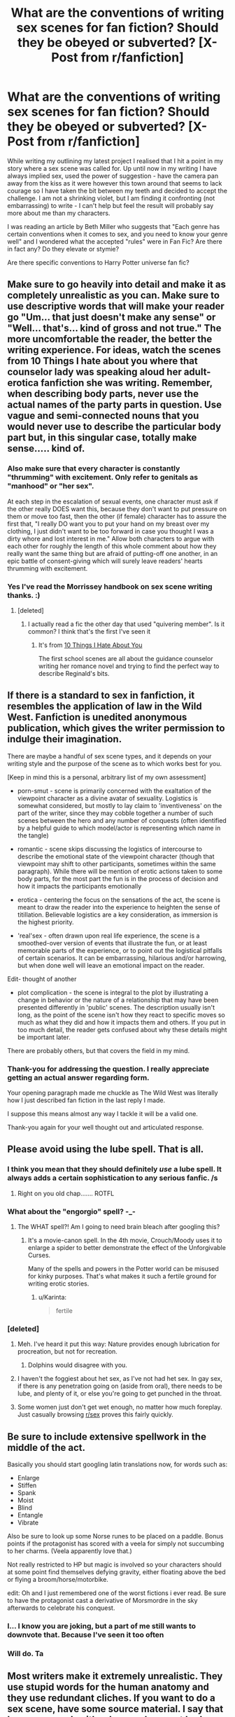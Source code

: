 #+TITLE: What are the conventions of writing sex scenes for fan fiction? Should they be obeyed or subverted? [X-Post from r/fanfiction]

* What are the conventions of writing sex scenes for fan fiction? Should they be obeyed or subverted? [X-Post from r/fanfiction]
:PROPERTIES:
:Author: Judy-Lee
:Score: 14
:DateUnix: 1458288768.0
:DateShort: 2016-Mar-18
:FlairText: Discussion
:END:
While writing my outlining my latest project I realised that I hit a point in my story where a sex scene was called for. Up until now in my writing I have always implied sex, used the power of suggestion - have the camera pan away from the kiss as it were however this town around that seems to lack courage so I have taken the bit between my teeth and decided to accept the challenge. I am not a shrinking violet, but I am finding it confronting (not embarrassing) to write - I can't help but feel the result will probably say more about me than my characters.

I was reading an article by Beth Miller who suggests that "Each genre has certain conventions when it comes to sex, and you need to know your genre well" and I wondered what the accepted "rules" were in Fan Fic? Are there in fact any? Do they elevate or stymie?

Are there specific conventions to Harry Potter universe fan fic?


** Make sure to go heavily into detail and make it as completely unrealistic as you can. Make sure to use descriptive words that will make your reader go "Um... that just doesn't make any sense" or "Well... that's... kind of gross and not true." The more uncomfortable the reader, the better the writing experience. For ideas, watch the scenes from 10 Things I hate about you where that counselor lady was speaking aloud her adult-erotica fanfiction she was writing. Remember, when describing body parts, never use the actual names of the party parts in question. Use vague and semi-connected nouns that you would never use to describe the particular body part but, in this singular case, totally make sense..... kind of.
:PROPERTIES:
:Author: BlueApple10
:Score: 18
:DateUnix: 1458294084.0
:DateShort: 2016-Mar-18
:END:

*** Also make sure that every character is constantly "thrumming" with excitement. Only refer to genitals as "manhood" or "her sex".

At each step in the escalation of sexual events, one character must ask if the other really DOES want this, because they don't want to put pressure on them or move too fast, then the other (if female) character has to assure the first that, "I really DO want you to put your hand on my breast over my clothing, I just didn't want to be too forward in case you thought I was a dirty whore and lost interest in me." Allow both characters to argue with each other for roughly the length of this whole comment about how they really want the same thing but are afraid of putting-off one another, in an epic battle of consent-giving which will surely leave readers' hearts thrumming with excitement.
:PROPERTIES:
:Author: andtheasswasfat
:Score: 9
:DateUnix: 1458333834.0
:DateShort: 2016-Mar-19
:END:


*** Yes I've read the Morrissey handbook on sex scene writing thanks. :)
:PROPERTIES:
:Author: Judy-Lee
:Score: 5
:DateUnix: 1458295629.0
:DateShort: 2016-Mar-18
:END:

**** [deleted]
:PROPERTIES:
:Score: 11
:DateUnix: 1458296965.0
:DateShort: 2016-Mar-18
:END:

***** I actually read a fic the other day that used "quivering member". Is it common? I think that's the first I've seen it
:PROPERTIES:
:Score: 2
:DateUnix: 1458487149.0
:DateShort: 2016-Mar-20
:END:

****** It's from [[http://youtu.be/Gs8LFwViPmo][10 Things I Hate About You]]

The first school scenes are all about the guidance counselor writing her romance novel and trying to find the perfect way to describe Reginald's bits.
:PROPERTIES:
:Author: Meiyouxiangjiao
:Score: 2
:DateUnix: 1458605397.0
:DateShort: 2016-Mar-22
:END:


** If there is a standard to sex in fanfiction, it resembles the application of law in the Wild West. Fanfiction is unedited anonymous publication, which gives the writer permission to indulge their imagination.

There are maybe a handful of sex scene types, and it depends on your writing style and the purpose of the scene as to which works best for you.

[Keep in mind this is a personal, arbitrary list of my own assessment]

- porn-smut - scene is primarily concerned with the exaltation of the viewpoint character as a divine avatar of sexuality. Logistics is somewhat considered, but mostly to lay claim to 'inventiveness' on the part of the writer, since they may cobble together a number of such scenes between the hero and any number of conquests (often identified by a helpful guide to which model/actor is representing which name in the tangle)

- romantic - scene skips discussing the logistics of intercourse to describe the emotional state of the viewpoint character (though that viewpoint may shift to other participants, sometimes within the same paragraph). While there will be mention of erotic actions taken to some body parts, for the most part the fun is in the process of decision and how it impacts the participants emotionally

- erotica - centering the focus on the sensations of the act, the scene is meant to draw the reader into the experience to heighten the sense of titillation. Believable logistics are a key consideration, as immersion is the highest priority.

- 'real'sex - often drawn upon real life experience, the scene is a smoothed-over version of events that illustrate the fun, or at least memorable parts of the experience, or to point out the logistical pitfalls of certain scenarios. It can be embarrassing, hilarious and/or harrowing, but when done well will leave an emotional impact on the reader.

Edit- thought of another

- plot complication - the scene is integral to the plot by illustrating a change in behavior or the nature of a relationship that may have been presented differently in 'public' scenes. The description usually isn't long, as the point of the scene isn't how they react to specific moves so much as what they did and how it impacts them and others. If you put in too much detail, the reader gets confused about why these details might be important later.

There are probably others, but that covers the field in my mind.
:PROPERTIES:
:Author: wordhammer
:Score: 15
:DateUnix: 1458314351.0
:DateShort: 2016-Mar-18
:END:

*** Thank-you for addressing the question. I really appreciate getting an actual answer regarding form.

Your opening paragraph made me chuckle as The Wild West was literally how I just described fan fiction in the last reply I made.

I suppose this means almost any way I tackle it will be a valid one.

Thank-you again for your well thought out and articulated response.
:PROPERTIES:
:Author: Judy-Lee
:Score: 7
:DateUnix: 1458315502.0
:DateShort: 2016-Mar-18
:END:


** Please avoid using the lube spell. That is all.
:PROPERTIES:
:Author: dsarma
:Score: 27
:DateUnix: 1458301168.0
:DateShort: 2016-Mar-18
:END:

*** I think you mean that they should definitely /use/ a lube spell. It always adds a certain sophistication to any serious fanfic. /s
:PROPERTIES:
:Author: ForgotMyLastPasscode
:Score: 15
:DateUnix: 1458301492.0
:DateShort: 2016-Mar-18
:END:

**** Right on you old chap....... ROTFL
:PROPERTIES:
:Author: 0Foxy0Engineer0
:Score: 3
:DateUnix: 1458307391.0
:DateShort: 2016-Mar-18
:END:


*** What about the "engorgio" spell? -_-
:PROPERTIES:
:Author: jeffhawke
:Score: 7
:DateUnix: 1458311261.0
:DateShort: 2016-Mar-18
:END:

**** The WHAT spell?! Am I going to need brain bleach after googling this?
:PROPERTIES:
:Author: dsarma
:Score: 5
:DateUnix: 1458311425.0
:DateShort: 2016-Mar-18
:END:

***** It's a movie-canon spell. In the 4th movie, Crouch/Moody uses it to enlarge a spider to better demonstrate the effect of the Unforgivable Curses.

Many of the spells and powers in the Potter world can be misused for kinky purposes. That's what makes it such a fertile ground for writing erotic stories.
:PROPERTIES:
:Author: wordhammer
:Score: 11
:DateUnix: 1458312723.0
:DateShort: 2016-Mar-18
:END:

****** u/Karinta:
#+begin_quote
  fertile
#+end_quote
:PROPERTIES:
:Author: Karinta
:Score: 5
:DateUnix: 1458361002.0
:DateShort: 2016-Mar-19
:END:


*** [deleted]
:PROPERTIES:
:Score: 0
:DateUnix: 1458310882.0
:DateShort: 2016-Mar-18
:END:

**** Meh. I've heard it put this way: Nature provides enough lubrication for procreation, but not for recreation.
:PROPERTIES:
:Author: LocalMadman
:Score: 8
:DateUnix: 1458327118.0
:DateShort: 2016-Mar-18
:END:

***** Dolphins would disagree with you.
:PROPERTIES:
:Author: Obversa
:Score: 1
:DateUnix: 1458445760.0
:DateShort: 2016-Mar-20
:END:


**** I haven't the foggiest about het sex, as I've not had het sex. In gay sex, if there is any penetration going on (aside from oral), there needs to be lube, and plenty of it, or else you're going to get punched in the throat.
:PROPERTIES:
:Author: dsarma
:Score: 12
:DateUnix: 1458311399.0
:DateShort: 2016-Mar-18
:END:


**** Some women just don't get wet enough, no matter how much foreplay. Just casually browsing [[/r/sex][r/sex]] proves this fairly quickly.
:PROPERTIES:
:Author: BobVosh
:Score: 7
:DateUnix: 1458327270.0
:DateShort: 2016-Mar-18
:END:


** Be sure to include extensive spellwork in the middle of the act.

Basically you should start googling latin translations now, for words such as:

- Enlarge
- Stiffen
- Spank
- Moist
- Blind
- Entangle
- Vibrate

Also be sure to look up some Norse runes to be placed on a paddle. Bonus points if the protagonist has scored with a veela for simply not succumbing to her charms. (Veela apparently love that.)

Not really restricted to HP but magic is involved so your characters should at some point find themselves defying gravity, either floating above the bed or flying a broom/horse/motorbike.

edit: Oh and I just remembered one of the worst fictions i ever read. Be sure to have the protagonist cast a derivative of Morsmordre in the sky afterwards to celebrate his conquest.
:PROPERTIES:
:Author: TyrialFrost
:Score: 9
:DateUnix: 1458313053.0
:DateShort: 2016-Mar-18
:END:

*** I... I know you are joking, but a part of me still wants to downvote that. Because I've seen it too often
:PROPERTIES:
:Author: mishystellar
:Score: 9
:DateUnix: 1458315171.0
:DateShort: 2016-Mar-18
:END:


*** Will do. Ta
:PROPERTIES:
:Author: Judy-Lee
:Score: 6
:DateUnix: 1458315547.0
:DateShort: 2016-Mar-18
:END:


** Most writers make it extremely unrealistic. They use stupid words for the human anatomy and they use redundant cliches. If you want to do a sex scene, have some source material. I say that because people either have or have not had sex. If you have, pull from that experience. If not, find a quality erotica (porn and 50 Shades are not good source material) and read how they convey the scene. Make it appropriate. A virgin most likely will not be able to do a ton of stuff and absolutely will not be a sex god. Sex scenes can be done well and they can be appropriately handled in HP fanfic, but gods help me if I have to read another sentence about his mast being eased into her warm cave....

I appologize, I went on a rant. Smut kinda drives me nuts.
:PROPERTIES:
:Author: 12th_companion
:Score: 6
:DateUnix: 1458304923.0
:DateShort: 2016-Mar-18
:END:

*** Lol. I'm a 40 year old, married woman with 2 kids and an adventurous past... I have experience enough to know good sex from bad from that which defies the laws of physics. I see now that cliche and poor euphemism are a running thread in the way people perceive sex is written in FF.

But are all sex scenes smut in your opinion? I tend to think not. I know people looking for quick fap material are unlikely to wade through the rest of the plot for the one scene in my story just as we break into act 3. The sex is intended to be sexy but it says more about the emotional context of the characters than I tend to think of "smut" as doing which to mind exists purely for titilation.

I guess that goes to the question. Is "smut" the predominant convention in the presentation of sex in FF?
:PROPERTIES:
:Author: Judy-Lee
:Score: 5
:DateUnix: 1458313523.0
:DateShort: 2016-Mar-18
:END:

**** What I have found, and it might be different in other's experience, that "sex" and "smut" are terms that can be used interchangeably. In my opinion, sex and smut are different, like you said, but a good chunk of authors don't recognize that difference.

It is good to hear that there are authors out there that have knowledge. My experience with sex scenes is they are written by those with no experience or knowledge of how this really goes. In general, I think these scenes are one of the hardest to do well. Some can, but not many unfortunately.
:PROPERTIES:
:Author: 12th_companion
:Score: 4
:DateUnix: 1458314407.0
:DateShort: 2016-Mar-18
:END:

***** Agreed.
:PROPERTIES:
:Author: Judy-Lee
:Score: 2
:DateUnix: 1458315144.0
:DateShort: 2016-Mar-18
:END:


** The general convention is that sex scenes in fanfiction are terrible and require a void in your brain where knowledge of human anatomy would be. Please subvert them.
:PROPERTIES:
:Author: ThatEconGuy
:Score: 20
:DateUnix: 1458290240.0
:DateShort: 2016-Mar-18
:END:

*** Lol. Will do.
:PROPERTIES:
:Author: Judy-Lee
:Score: 5
:DateUnix: 1458291243.0
:DateShort: 2016-Mar-18
:END:

**** Write the most ideal sex scene without crossing the line into unrealistic. Real life + some extra spice if you will.

Lots of fanfic authors don't know good, bad, or any sex. Some of them don't even understand anatomy. No shame in brushing over the details if you need.
:PROPERTIES:
:Author: DZCreeper
:Score: 9
:DateUnix: 1458291872.0
:DateShort: 2016-Mar-18
:END:

***** Lol. I'm a 40 year old, married, mother of two, who has led an adventurous life. So knowing good sex, from bad, from imaginary is not a problem, but thank-you so much, your first point is on the money I think.
:PROPERTIES:
:Author: Judy-Lee
:Score: 7
:DateUnix: 1458292255.0
:DateShort: 2016-Mar-18
:END:

****** Just make it realistic. No weird virgin blood rituals, no struggling because he's too big stuff, no odd and impossible positions. If it's real it will be good. And not just the sex be real but the emotions and the words said need to be real. No over the top yelling of how God like the person is or instant love and attraction (unless a love potion is involved) just keep it as real and down to earth as possibl
:PROPERTIES:
:Score: 11
:DateUnix: 1458301477.0
:DateShort: 2016-Mar-18
:END:

******* And don't use a spell to extend the orgasm, that just made me close the tab and say "No. Enough of this."
:PROPERTIES:
:Author: Hpfm2
:Score: 9
:DateUnix: 1458302996.0
:DateShort: 2016-Mar-18
:END:

******** Link? I've yet to see this and therefore am obligated to read an example.
:PROPERTIES:
:Author: DZCreeper
:Score: 4
:DateUnix: 1458330621.0
:DateShort: 2016-Mar-18
:END:

********* I want you to know how filthy I feel for having read that again.

[[https://www.fanfiction.net/s/4068153/14/Harry-Potter-and-the-Wastelands-of-Time]]

If you just want the specific quote

#+begin_quote
  Every little sound Tonks made, small panting sounds and breathless moans, drove me one notch higher. I could feel the end coming -- too soon, far too soon -- yet not soon enough. She shuddered beneath me, her breath hitching and strained, and a rush of warmth between us sent me spiralling right over the edge.

  I grasped for my wand and, through half-breaths managed to gasp, "Tempus Innoxia!" An envelope of pale green light surrounded our waists, and the greatest spell ever invented (ever) slowed the biological reactions, the physical pleasure -- the breaking orgasm -- of our act.
#+end_quote
:PROPERTIES:
:Author: Hpfm2
:Score: 4
:DateUnix: 1458331141.0
:DateShort: 2016-Mar-18
:END:


******** What????
:PROPERTIES:
:Author: midasgoldentouch
:Score: 1
:DateUnix: 1458321241.0
:DateShort: 2016-Mar-18
:END:


***** u/Karinta:
#+begin_quote
  Some of them don't even understand anatomy.
#+end_quote

Buttbabies proof enough for ya?
:PROPERTIES:
:Author: Karinta
:Score: 5
:DateUnix: 1458361099.0
:DateShort: 2016-Mar-19
:END:


** I'd say ignore the idea that you need to understand fanfic conventions when it comes to writing sex - or writing anything, for that matter. None of that is going to help you when you're facing the keyboard and trying to imagine how to describe an erotic experience from a given character's POV. Write what pleases or titillates you and forget about fannish expectations. This is /your/ fic, and IMO anything you write should be first and foremost for your own entertainment.

When I got into fandom 10 years ago, I was startled and pleased by the exuberance of the smut-writing community that existed around my ship. They were so sex-positive and having so much fun. Granted, most of them were over 30 and had a wry, humorous self-awareness that they were being self-indulgent and playing with unlikely fictional characters from a children's series. But the lack of shame and the /joie de vivre/ made it a great place to post my first attempts at writing sex - none of the sarcasm or borderline contempt you see in this sub, none of the tendency to judge authors and assume the worst.

So all I can tell you is how I go about it, with the caveat that I mostly write slash (my main ship is Snape/Harry) and that no single approach will satisfy everybody's id.

First, I agree with Wordhammer's addendum to their comment - my favorite kind of sex scene is integral to character development or plot in some way. Rather than having everything stop while our characters shag, the sexual attraction is actually a connecting link in the ongoing plot. It furthers the story and helps move it along.

By now, I've read hundreds of fics, and I've completely lost interest in tacked-on porn, especially the kind that happens after the story ends and which is only there as a bonus or HEA. At that point, there's no tension in the narrative anymore - so for me, there's no pressure, no necessity, for the sex scene to occur. I suspect I'm in the minority here. But if the sex happens when, for example, they still don't trust each other, or because there's a misunderstanding or a ritual or a drunken moment or a dominance struggle or a surrender or as a revenge fuck - something that pushes the plot forward, even if it's the emotional content and not the action - it's so much more interesting. It has a reason to be there. It presumably has consequences. It can reveal things the reader doesn't expect - something the /characters/ don't expect. It can change the mood of the story. It can be a disaster, at which point the overcoming of that disaster becomes part of the plot. It can be the beginning of a constant erotic tension that hums and occasionally detonates throughout the fic. It can be a red herring - the reader /thinks/ things are okay, but they're not. It can set the tone of every sex scene that follows, or become the source of the struggle between the two characters, rather than an automatic sign of "meant for each other."

One thing to consider is POV. Apologies for grossing out any straight blokes reading this, but I'll tell you upfront that the focus of erotic tension in my fics is on Snape. Whoever partners him tends to be the viewpoint character because that enables me, as author, to see him from the outside. To describe him in sexual terms, to linger on and enhance the things I find erotic and do my best to translate them into Harry's (or Albus's or Minerva's or Aberforth's) terms. The division in my fics is between, say, Harry's physical sensations, his emotional confusion or intensity, and the window he provides onto Snape, who suffers the bulk of my descriptive impulses. He's the object of desire, and Harry's the one who catalogues what makes him desirable. The descriptive lens is rarely turned on Harry himself. But Harry - or whoever your POV character is - has to express him/herself in language and for reasons that are true to them. Their emotional/sexual journey /is/ the story, especially if you're writing a shipfic.

Of course, I tend to write the kind of fic that requires UST to the bitter end - no resolving the sexual tension, regardless of the number of sex scenes in the fic, until it's over, and maybe not even then (I've only written one unambiguously happy ending). There are other ways to do it - to punctuate the narrative with smutty interludes that chart the characters' relationship or allow commentary on what they're living through. Established relationship fics, essentially. I'm not good at those, but some people are excellent, and you can learn from them just by reading their work.

You ship Snape/Hermione, yes? Have you read TeddyRadiator? If so, I don't know whether her style of Snanger appeals to you, but you might check out her LiveJournal. She likes to talk about the process and aggravations of writing and about her favorite pairing, and she's very kind and approachable. You can sign up for a free LJ (ack, I sound like a shill for them, sorry) and "friend" her journal without any obligation to interact. But it might be a nice sort of contact to have, and she might enjoy discussing Snape/Granger with another fan.
:PROPERTIES:
:Author: beta_reader
:Score: 3
:DateUnix: 1458440548.0
:DateShort: 2016-Mar-20
:END:

*** I take your point about going with what works for me - it is a valid point and as fan generated content it is perhaps /more/ valid here than in other forms.

However, I'm a perennial student. I love learning and understanding what makes things tick. I can love a piece of writing for how it makes me feel but when I can take it apart and understand how and why it evokes that response not only do I love the work my mind is blown by the author's understanding of the human condition.

I'm all for subverting the rules, or bending the genre or turning establishment on its head - I just think its better to understand the rule book before you throw it out the window. Sometimes rules are simply a handy framework for building something lasting. IMO. I have however concluded that beyond tagging correctly there seems to be little in the way of convention in FF. As I have said a few times already "Fan Generated Content" is really The Wild West - a prospect I find both exhilarating and terrifying in equal measure.

No caveats needed, the lessons hold true regardless of the participants genders. (Or species... I suppose.Lol) I'm a straight woman who loves reading m/m slash as long its well written with a plot (Story is king).

I also found a lot of value in [[/u/Wordhammer][u/Wordhammer]] 's post re the "types" of sex scene, and the one I'm struggling with is definitely integral to character (it does impact plot also, but not so critically as it does character). When I initially outlined I found the third act just wouldn't lie straight. Something wasn't working - something wasn't /truthful/ in my characters experience and it took me a while to realise what. I re-wrote my outline and sent it back to my Betas and the consensus was the scene would make all the difference, it is too fraught not to leave a lasting impact on the characters. Hence my desire to do it justice.

I find as a reader I have a "lemon tolerance threshold", a ratio of sex to story that if out of balance I start skipping the sex scenes. If once the characters are in a sexual relationship they seem to do little else I lose all interest.

POV. Yes. My narrative POV swings back and forth between my lead characters during the story and so trying to choose whose eyes I'm seeing this through is an exquisite agony. I'm quite some way into my first draft of the scene now and I'm not sure I've chosen. Ugh. Hopefully I'll get substantial notes which will help me unravel the Gordian's Knot I seem to be tying myself into. Your thoughts on it are brilliant - I hadn't thought about it in those terms. That the person whose POV it is actually ends up saying more about the other party. Hmm. I'm not sure if that complicates or simplifies things. I guess I need to commit to who I think is more effected by the encounter.

I can't say I've come across the term Shipfic before but I gather from the context it means a fic specifically in service to a particular ship. "Ship: a romance" so to speak. I don't really do those. I prefer the romance to be a subplot rather than the whole show. The current WIP is a murder mystery first and foremost.

I write all sorts of endings to all sorts of stories. I haven't fallen in love with one to the exclusion of all others. I think it depends how I feel. The worse my head space the happier my characters - a self created counterweight to reality.

Yeah, I ship Snape/Hermione - what gave me away? *Laughs* I'm certain my comment history is full of me defending the pairing. I haven't read TeddyRadiator (never been near LJ to be honest) but I'll give it a crack.

Having my Snanger friends is a bonus. Thanks-for taking the time to give me such a well thought out and useful response. I really appreciate it.

Cheers.
:PROPERTIES:
:Author: Judy-Lee
:Score: 2
:DateUnix: 1458449082.0
:DateShort: 2016-Mar-20
:END:

**** Oh, I agree about analyzing stories or scenes, although I generally do that when leaving feedback, less so when considering what lessons to incorporate into my own writing. I don't use fandom as a writer's workshop, generally speaking. The opposite, in fact: I come here to loosen up and place fewer strictures on my style and content than in my original fic.

Ah, you outline! Some of the most brilliant writers I know use outlines. I can't; it feels like homework to me and kills the storytelling impulse. I do take copious notes throughout the writing process, inventing as I go along - and sometimes having to cut thousands of words because I take a wrong turn. I've never brought in betas at that stage of the process. I imagine it's interesting testing out the direction and roughing out your scenes under scrutiny.

#+begin_quote
  a "lemon tolerance threshold"
#+end_quote

Hah! Yes, exactly. Unless it's a PWP, sex scenes are a condiment to the main meal. Besides, there's a limit to the number of ways you can describe people having sex, and it's bound to become repetitive.

Yeah, 'shipfic' describes the genre in which the pairing itself is a priority. Sometimes the only point, sometimes not, but it's never just background. It's often the B plot woven throughout whatever A plot you're constructing, or the terms can be reversed. Most commonly, it's the whole show. So, not necessarily romantic, but it does emphasize the relationship over other plot elements. If that doesn't appeal to you, then TeddyRadiator may not be your cuppa. You can check her out here if you'd like, along with a lot of other Snape/Hermione writers (there are other pairings represented as well, but Snanger seems to be the central pairing): [[http://www.thepetulantpoetess.com/index.php][The Petulant Poetess]].

And I knew you shipped Snape/Hermione because I was in the post entitled /Why do you ship Snape/Hermione or Snape/Harry?/ trying to explain my reasons at the same time you were trying to explain yours.

Anyway, good luck with your story, and may you enjoy the novel experience of writing sex scenes. After the first blush, so to speak, it's very much like any other kind of writing and employs the same techniques: word choice, pacing, motivation, character development, placement within a pattern or structure.

Also, thanks for letting me natter at you. It was a bit tl;dr, but I reckoned you'd just skip it if you weren't in the mood. :)
:PROPERTIES:
:Author: beta_reader
:Score: 1
:DateUnix: 1458455121.0
:DateShort: 2016-Mar-20
:END:


**** TeddyRadiator also has some fics on AO3
:PROPERTIES:
:Author: Meiyouxiangjiao
:Score: 1
:DateUnix: 1458717402.0
:DateShort: 2016-Mar-23
:END:

***** Good to hear - I've tried twice in the last couple of days to wrap my head around this LJ business and nope. No go. I just can't navigate around in it. I'll have a look at AO3
:PROPERTIES:
:Author: Judy-Lee
:Score: 2
:DateUnix: 1458722781.0
:DateShort: 2016-Mar-23
:END:

****** I have trouble reading off it. I think it's pretty difficult to search.
:PROPERTIES:
:Author: Meiyouxiangjiao
:Score: 1
:DateUnix: 1458731516.0
:DateShort: 2016-Mar-23
:END:

******* LJ or AO3?
:PROPERTIES:
:Author: Judy-Lee
:Score: 1
:DateUnix: 1458732540.0
:DateShort: 2016-Mar-23
:END:

******** LJ. I love AO3.
:PROPERTIES:
:Author: Meiyouxiangjiao
:Score: 1
:DateUnix: 1458892994.0
:DateShort: 2016-Mar-25
:END:


** I've only read one fic that has good steamy scenes: [[http://hp.adult-fanfiction.org/story.php?no=600025401][Folie a Deux]]. 99.9% of the other NC-17 stories in the fandom are pretty awful by comparison. It's also the only first person story I like /and/ the only one featuring infidelity that doesn't make me sick.

What makes Salon_Kitty's story so good?

It focuses on emotions, not just the physical act. The author goes to great length to describe how /each/ development in the protagonist's new extramarital physical relationship makes her feel. Hermione is proud of some of her feelings, ashamed of others, but the focus is on the character's emotional state, not just her body's reaction to stimuli.

I think that no matter what your protagonist is doing or who they're doing it with, it's important to not separate intimacy from the rest of your story. Find a way to set plot hooks in the sex scene that makes sense to your readers or it will stick out like a sore thumb as PWP.

tl'dr: Subverted tropes are memorable, doubly so in smut.
:PROPERTIES:
:Author: MacsenWledig
:Score: 5
:DateUnix: 1458323258.0
:DateShort: 2016-Mar-18
:END:

*** Thank-you for the recommendation - I'm looking to achieve a similar outcome, the scene I'm trying to write is fraught with emotion (though without infidelity) so I will definitely give your suggestion a read.
:PROPERTIES:
:Author: Judy-Lee
:Score: 5
:DateUnix: 1458326993.0
:DateShort: 2016-Mar-18
:END:

**** No problem. There's a lot of build-up as the author establishes the AU, so if you'd rather skip that part and get right into it, the affair starts in [[http://hp.adult-fanfiction.org/story.php?no=600025401&chapter=5][Chapter Five]].

I think the #1 thing that makes it such a strong piece of writing is the pacing. All too often, authors simply write smut /as it happens/. In this work, the author slows the story's development down at crucial times by using

1. vivid imagery unrelated to the scene at hand to describe Hermione's feelings,

2. short, declarative sentences highlighting Hermione's actions/physical responses and

3. marries each verbal queue to an underlying emotional trigger, giving the reader insight into the protagonist's thought processes and unspoken desires.

If you know of any other examples of fics that do this, I'd love to read them. This is a great topic, by the way. Thank you for making it.
:PROPERTIES:
:Author: MacsenWledig
:Score: 2
:DateUnix: 1458329655.0
:DateShort: 2016-Mar-18
:END:


** Like everyone already said here, fanfiction sex scenes are usually garbage. But that doesn't mean that what you want to write will be bad as well. You just have to look at it from a few points: does it help in progressing the story? Does it fit within the themes? Sex scenes are very, very intense if done well, and it stirs up many emotions for the reader. I've read books where sex was used so well that the entire book became so much more memorable to me, I felt more attatched to the characters, more like I've gone on a journey with them.

In the end, you can always delete something afterwards. Nothing's set in stone. Just write it, see where it takes you :)
:PROPERTIES:
:Author: BigFatNo
:Score: 2
:DateUnix: 1458345469.0
:DateShort: 2016-Mar-19
:END:


** Fanfiction sex is usually pages upon pages of extremely detailed description of what goes where, with no regard to the rest of the story. Please subvert.
:PROPERTIES:
:Author: socke42
:Score: 1
:DateUnix: 1458306837.0
:DateShort: 2016-Mar-18
:END:


** Im going to assume your writing het so heres the absolute musts for sex in hp fanfiction: You MUST never refer to any part of human anatomy with any normal term (for an acceptable list of terms see bottom of post) The male character MUST magically enlarge the boobs or ass of the female partner The male character MUST magically duplicate his penis The male character MUST magically enlarge his penis The male character MUST do most of anything The female character MUST basically just be on the receiving end of every action The male character MUST have an overly large penis, to the point of being unrealistic

Acceptable list of terms for penis: "Manhood" "Member" "Rod"

Acceptable list of terms for a vagina: "Her Sex"

Acceptable terms for boobs: "Orbs"

Acceptable terms for ass: "Backside" "Posterior"

Acceptable terms for asshole: "Backdoor"

/s

Any help with the list of acceptable terms? I haven't read enough smut to properly fill it put yet.
:PROPERTIES:
:Author: Triliro
:Score: 1
:DateUnix: 1458369345.0
:DateShort: 2016-Mar-19
:END:

*** Yes. I get it. So much tedious poorly written smut. I. Get. It.

But you know what? I'm a writer who has posed a question in an effort to /learn/.

So rather than simply listing a half dozen examples of tired euphemisms for body parts how about suggesting alternatives you think are better?

I'm sure a lot of readers who agree with you would love to see writers improve. Lots of writers want the same. Only it isn't helpful to simply restate an obvious problem and make no effort toward providing a solution.

Here's your chance - I *want* to avoid tired language, I *want* to give readers a better experience and I'm happy to revisit my available lexicon.

It's easy to find fault but harder to correct it.
:PROPERTIES:
:Author: Judy-Lee
:Score: 5
:DateUnix: 1458379518.0
:DateShort: 2016-Mar-19
:END:

**** Yeah, sorry bout that I was sort of ranting there and being a sarcastic ass. But honestly, if you're trying to write a good sex scene it might be just as helpful to know what to avoid. Honestly, I'm not much of a writer so I don't have any deep, insightful help but I do know what I hate and what kills sex scenes in fanfiction. So well my post is basically just sarcastic ranting I think there is value in at the very least trying to avoid the things I was ranting about. On a totally separate note, it is amazing that you want to improve and better this lacking part of fanfiction. It's amazing that you're willing to put up with sarcastic assholes like me just to better your writing. So sorry. I turned a very serious post into a place where I vented my frustration over one of the most annoying things in fanfiction.
:PROPERTIES:
:Author: Triliro
:Score: 1
:DateUnix: 1458424410.0
:DateShort: 2016-Mar-20
:END:

***** Hey, no harm no foul. I'm sorry I was biting too. Your post was the last in a long line across the two subreddits to say similar things and I let my frustration get the better of me and I shouldn't have. I apologise.
:PROPERTIES:
:Author: Judy-Lee
:Score: 1
:DateUnix: 1458449990.0
:DateShort: 2016-Mar-20
:END:


** [deleted]
:PROPERTIES:
:Score: -6
:DateUnix: 1458296610.0
:DateShort: 2016-Mar-18
:END:

*** Have to disagree with that, sorry.

This story which inspired my question is set firmly in the HP universe but is the better part of a decade after the events of Deathly Hallows. It revolves around adults and sexuality is (generally) part of the adult experience. The sex is crucial to emotional truth of the characters. It is not present as titilation nor smut. Even if it were, you cannot (I feel) make a sweeping statement invalidating a massive number off pieces, based presumably upon personal preference .

*All of which is besides the point.* Sex /does/ (frequently) appear in HP fanfiction (even if you wish it didn't) my question is regarding what convention or tropes if you rather, are applicable. Just telling authors not to write it is probably as effective as abstinence only sex education. And about as useful.
:PROPERTIES:
:Author: Judy-Lee
:Score: 12
:DateUnix: 1458297669.0
:DateShort: 2016-Mar-18
:END:

**** u/Kazeto:
#+begin_quote
  Sex does (frequently) appear in HP fanfiction
#+end_quote

With most authors writing this stuff, the only sex that appears is the author raping physics, and the actual scene is not sex but a showcase of anatomical nonsense.

So I agree with the “probably”: there are exceptions, but most people who write this kind of stuff think about neither the “how” nor about the “why”, and their stories generally just have self-insert and other-insert characters carrying names of characters from whatever series it's supposed to be. And you seem to have missed that “probably” and taken that as something absolute.
:PROPERTIES:
:Author: Kazeto
:Score: 1
:DateUnix: 1458305519.0
:DateShort: 2016-Mar-18
:END:

***** Badly written or not I fail to see how including sex scenes means your fan fiction stops being Harry Potter related. I suppose if a "story" is absolutely gonzo sex scenes from start to finish with no attempt to link with plot then choosing to label them as belonging to this that fandom seems pointless.

While I've struck a handful which do this it certainly is not the majority or the "more often than not" implied by "probably".

You may not like self inserts but they are a recognized form. There is plenty of fan fiction without sex where the characters behave in a OOC way. It's why we tag that... if your argument is that those things mean you shouldn't be connecting those fictions with the HP fandom that's really a separate issue because as it stands /we do/
:PROPERTIES:
:Author: Judy-Lee
:Score: 2
:DateUnix: 1458312694.0
:DateShort: 2016-Mar-18
:END:

****** I think you might /kind of/ be missing the point here; although it might just be that it was hard to understand what I meant in my previous reply, as this kind of thing sometimes happens with me.

I do agree that the reply you first got from the other commenter wasn't really necessary, since if they disagreed with the cross-post they could have just downvoted it and thus their comment isn't really necessary.

I also do agree with you that including sex scenes does not stop a story from being about this-or-that thing; that /should have/ been a given, and I did not write otherwise.

My point was that many of the authors who do it, and believe me that it indeed is most of them and you simply had the luck to not run into the many badly tagged smut fictions placed on sites that do not actually allow smut but do not have the time to manually go through it to find the stink (sites like fanfiction.net, for one example), write stories the quality level of which is deep beneath the surface and which are related to the work they are supposed to be derived from only due to name choices and not with anything else; which does, effectively, make them not actually fan fiction but original stories with plagiarised names, really, and this is a point you actually can sometimes find people discussing when you get a story where every character is acting out-of-character. In the greater scheme of things it doesn't really matter because people will label whatever they want however they want, but that's how it is and that's what I meant in my previous reply; not like original stories are in any way worse than fan fiction, though, so it matters even less.

That being said, that most of the fan fiction with smut you'd stumbled across was actually of some quality is something I can only comment with “good for you”. And I really mean it, for that way you'd avoided much of the mental scarring that is possible to get by finding the worst of the worst of this type of work. It might be a matter of the entry point, as sometimes what kind of stories you get into and what you find can heavily depends on how exactly and from where you got into stories in general in the first place.

But I'm starting to ramble which in my case can lead to walls of text only tangentially related to whatever I started talking about, so I'll end it here (short version: I wasn't trying to put you down or anything, what I was speaking about in the previous comment is basically a heavily-discussed-by-some technicality). I'll just add this, for I've yet to comment on this in general: If you want canon compatibility then please stick to the books as far as the universe of the story is concerned, as movies do add quite some things that don't make much sense (in addition to what the books have) and it's easy to slip on the whole mess and write something decidedly inelegant. Outside of that, just make sure that the sex is anatomically possible (which should not be an issue for you considering what you disclosed) and that the situation leading to it is also not nonsense (which, again, should not be an issue for you). There aren't really any conventions that have to be followed or anything, if you just remember that in certain regards the wizards are stuck about 200 years in the past, so knowledge of courtship rituals and stuff like that from 17th, 18th, and maybe early 19th centuries, might come in handy.
:PROPERTIES:
:Author: Kazeto
:Score: 1
:DateUnix: 1458315275.0
:DateShort: 2016-Mar-18
:END:

******* That all makes sense and your points are well taken.

I think I miss a lot of the worst offenders because if the general writing is bad or there is nothing in the way of plot except servicing a ship I stop reading and start scrolling to the next thing. I'm not interested in wasting time reading something which will only end up irritating me.

I also only tend to accept the books as canon. My tastes run to things which skirt canon rather than that which throws it out the window. (Although works which are EWE are not something I mind).

The OOC thing is so difficult - I mean sometimes it's thoroughly blatant and intentional, but it's often thrown around simply as a way of saying "my interpretation of the character is different to yours. I disagree with your choices".

I accept I will end up tagging my current piece as "probably OOC" because the intervening years between the end of canon and the start of my story will have shaped the characters differently in my mind than in the minds of others.
:PROPERTIES:
:Author: Judy-Lee
:Score: 2
:DateUnix: 1458316615.0
:DateShort: 2016-Mar-18
:END:
